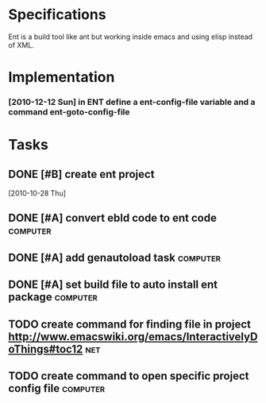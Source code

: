 * Specifications

Ent is a build tool like ant but working inside emacs and using elisp
instead of XML.

* Implementation

*** [2010-12-12 Sun] in ENT define a ent-config-file variable and a command ent-goto-config-file

* Tasks
** DONE [#B] create ent project
   SCHEDULED: <2010-12-13 Mon> CLOSED: [2010-12-13 Mon 18:25]
                                                                       :LOGBOOK:
   CLOCK: [2010-12-13 Mon 18:18]--[2010-12-13 Mon 18:25] =>  0:07
   CLOCK: [2010-12-13 Mon 11:01]--[2010-12-13 Mon 11:14] =>  0:13
   CLOCK: [2010-12-13 Mon 10:50]--[2010-12-13 Mon 10:52] =>  0:02
   CLOCK: [2010-12-13 Mon 10:23]--[2010-12-13 Mon 10:46] =>  0:23
                                                                           :END:
                                                                    :PROPERTIES:
   :Effort:   1:00
                                                                           :END:
   [2010-10-28 Thu]
** DONE [#A] convert ebld code to ent code                         :computer:
   SCHEDULED: <2010-12-16 Thu> CLOSED: [2010-12-19 Sun 20:01]
   :LOGBOOK:
   CLOCK: [2010-12-19 Sun 19:46]--[2010-12-19 Sun 20:01] =>  0:15
   CLOCK: [2010-12-19 Sun 19:25]--[2010-12-19 Sun 19:35] =>  0:10
   CLOCK: [2010-12-19 Sun 18:38]--[2010-12-19 Sun 19:25] =>  0:47
   CLOCK: [2010-12-19 Sun 18:31]--[2010-12-19 Sun 18:38] =>  0:07
   CLOCK: [2010-12-19 Sun 13:46]--[2010-12-19 Sun 14:54] =>  1:08
   CLOCK: [2010-12-19 Sun 11:08]--[2010-12-19 Sun 11:13] =>  0:05
   CLOCK: [2010-12-19 Sun 05:18]--[2010-12-19 Sun 06:09] =>  0:51
   CLOCK: [2010-12-18 Sat 22:08]--[2010-12-18 Sat 23:04] =>  0:56
   :END:
   :PROPERTIES:
   :Effort:   1:00
   :END:
** DONE [#A] add genautoload task                                  :computer:
   SCHEDULED: <2010-12-20 Mon> CLOSED: [2010-12-20 Mon 12:03]
   :LOGBOOK:
   CLOCK: [2010-12-20 Mon 12:00]--[2010-12-20 Mon 12:03] =>  0:03
   CLOCK: [2010-12-20 Mon 11:35]--[2010-12-20 Mon 11:52] =>  0:17
   CLOCK: [2010-12-20 Mon 10:57]--[2010-12-20 Mon 11:12] =>  0:15
   :END:
   :PROPERTIES:
   :Effort:   0:30
   :END:
** DONE [#A] set build file to auto install ent package            :computer:
   SCHEDULED: <2010-12-20 Mon> CLOSED: [2010-12-20 Mon 12:24]
** TODO create command for finding file in project http://www.emacswiki.org/emacs/InteractivelyDoThings#toc12 :net:
** TODO create command to open specific project config file        :computer:
   



* COMMENT Setup
#+STARTUP: overview
#+STARTUP: logdone
#+PROPERTY: Effort_ALL  0:10 0:20 0:30 1:00 2:00 4:00 6:00 8:00
#+COLUMNS: %38ITEM(Details) %TAGS(Context) %7TODO(To Do) %5Effort(Time){:} %6CLOCKSUM{Total}
